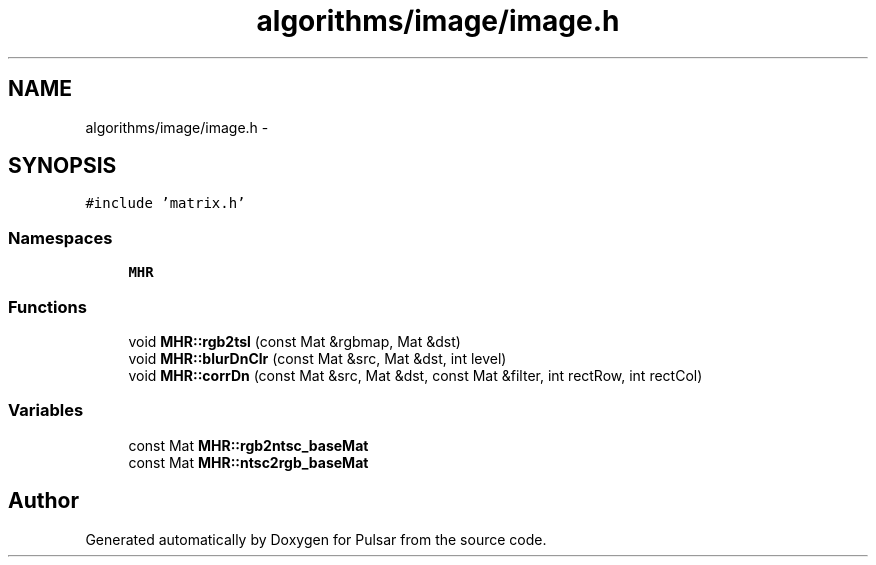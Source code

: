 .TH "algorithms/image/image.h" 3 "Sat Aug 30 2014" "Pulsar" \" -*- nroff -*-
.ad l
.nh
.SH NAME
algorithms/image/image.h \- 
.SH SYNOPSIS
.br
.PP
\fC#include 'matrix\&.h'\fP
.br

.SS "Namespaces"

.in +1c
.ti -1c
.RI " \fBMHR\fP"
.br
.in -1c
.SS "Functions"

.in +1c
.ti -1c
.RI "void \fBMHR::rgb2tsl\fP (const Mat &rgbmap, Mat &dst)"
.br
.ti -1c
.RI "void \fBMHR::blurDnClr\fP (const Mat &src, Mat &dst, int level)"
.br
.ti -1c
.RI "void \fBMHR::corrDn\fP (const Mat &src, Mat &dst, const Mat &filter, int rectRow, int rectCol)"
.br
.in -1c
.SS "Variables"

.in +1c
.ti -1c
.RI "const Mat \fBMHR::rgb2ntsc_baseMat\fP"
.br
.ti -1c
.RI "const Mat \fBMHR::ntsc2rgb_baseMat\fP"
.br
.in -1c
.SH "Author"
.PP 
Generated automatically by Doxygen for Pulsar from the source code\&.
